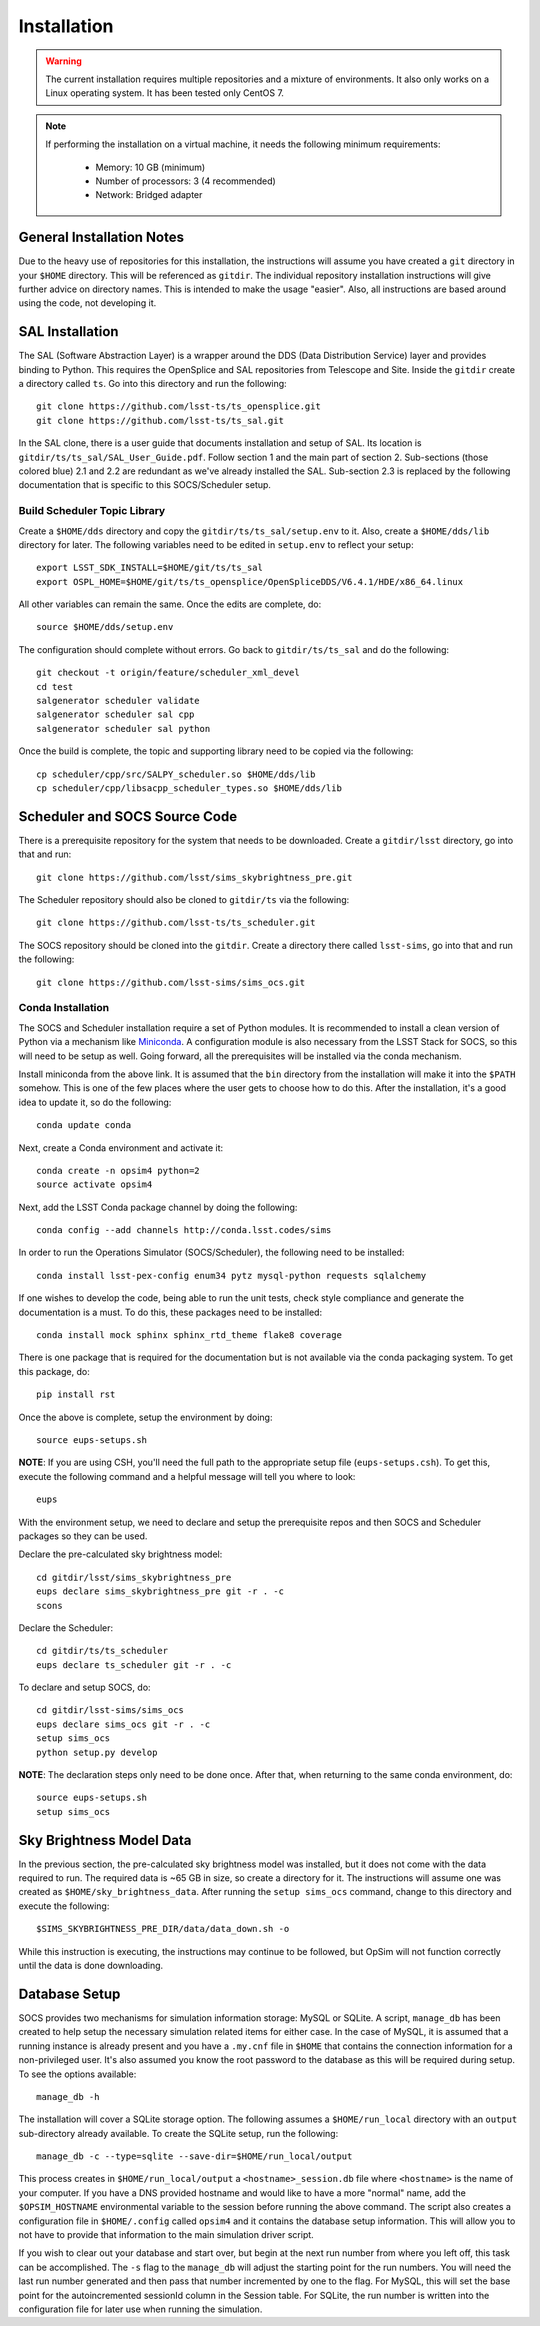 ============
Installation
============

.. warning::

	The current installation requires multiple repositories and a mixture of environments. It also only works on a Linux operating system. It has been tested only CentOS 7.

.. note::

	If performing the installation on a virtual machine, it needs the following minimum requirements:

		* Memory: 10 GB (minimum)
		* Number of processors: 3 (4 recommended)
		* Network: Bridged adapter

General Installation Notes
--------------------------

Due to the heavy use of repositories for this installation, the instructions will assume you have created a ``git`` directory in your ``$HOME`` directory. This will be referenced as ``gitdir``. The individual repository installation instructions will give further advice on directory names. This is intended to make the usage "easier". Also, all instructions are based around using the code, not developing it.

SAL Installation
----------------

The SAL (Software Abstraction Layer) is a wrapper around the DDS (Data Distribution Service) layer and provides binding to Python. This requires the OpenSplice and SAL repositories from Telescope and Site. Inside the ``gitdir`` create a directory called ``ts``. Go into this directory and run the following::

	git clone https://github.com/lsst-ts/ts_opensplice.git
	git clone https://github.com/lsst-ts/ts_sal.git

In the SAL clone, there is a user guide that documents installation and setup of SAL. Its location is ``gitdir/ts/ts_sal/SAL_User_Guide.pdf``. Follow section 1 and the main part of section 2. Sub-sections (those colored blue) 2.1 and 2.2 are redundant as we've already installed the SAL. Sub-section 2.3 is replaced by the following documentation that is specific to this SOCS/Scheduler setup.

Build Scheduler Topic Library
~~~~~~~~~~~~~~~~~~~~~~~~~~~~~

Create a ``$HOME/dds`` directory and copy the ``gitdir/ts/ts_sal/setup.env`` to it. Also, create a ``$HOME/dds/lib`` directory for later. The following variables need to be edited in ``setup.env`` to reflect your setup::

	export LSST_SDK_INSTALL=$HOME/git/ts/ts_sal
	export OSPL_HOME=$HOME/git/ts/ts_opensplice/OpenSpliceDDS/V6.4.1/HDE/x86_64.linux

All other variables can remain the same. Once the edits are complete, do::

	source $HOME/dds/setup.env

The configuration should complete without errors. Go back to ``gitdir/ts/ts_sal`` and do the following::

	git checkout -t origin/feature/scheduler_xml_devel
	cd test
	salgenerator scheduler validate
	salgenerator scheduler sal cpp
	salgenerator scheduler sal python

Once the build is complete, the topic and supporting library need to be copied via the following::

	cp scheduler/cpp/src/SALPY_scheduler.so $HOME/dds/lib
	cp scheduler/cpp/libsacpp_scheduler_types.so $HOME/dds/lib

Scheduler and SOCS Source Code
------------------------------

There is a prerequisite repository for the system that needs to be downloaded. Create a ``gitdir/lsst`` directory, go into that and run::

	git clone https://github.com/lsst/sims_skybrightness_pre.git

The Scheduler repository should also be cloned to ``gitdir/ts`` via the following::

	git clone https://github.com/lsst-ts/ts_scheduler.git

The SOCS repository should be cloned into the ``gitdir``. Create a directory there called ``lsst-sims``, go into that and run the following::

	git clone https://github.com/lsst-sims/sims_ocs.git

Conda Installation
~~~~~~~~~~~~~~~~~~

The SOCS and Scheduler installation require a set of Python modules. It is recommended to install a clean version of Python via a mechanism like 
`Miniconda <http://conda.pydata.org/miniconda.html>`_. A configuration module is also necessary from the LSST Stack for SOCS, so this will need to be setup as well. Going forward, all the prerequisites will be installed via the conda mechanism.

Install miniconda from the above link. It is assumed that the ``bin`` directory from the installation will make it into the ``$PATH`` somehow. This is one of the few places where the user gets to choose how to do this. After the installation, it's a good idea to update it, so do the following::

	conda update conda

Next, create a Conda environment and activate it::

	conda create -n opsim4 python=2
	source activate opsim4

Next, add the LSST Conda package channel by doing the following::

    conda config --add channels http://conda.lsst.codes/sims

In order to run the Operations Simulator (SOCS/Scheduler), the following need to be installed::

	conda install lsst-pex-config enum34 pytz mysql-python requests sqlalchemy

If one wishes to develop the code, being able to run the unit tests, check style compliance and generate the documentation is a must. To do this, these packages need to be installed::

	conda install mock sphinx sphinx_rtd_theme flake8 coverage

There is one package that is required for the documentation but is not available via the conda packaging system. To get this package, do::

	pip install rst

Once the above is complete, setup the environment by doing::

	source eups-setups.sh

**NOTE**: If you are using CSH, you'll need the full path to the appropriate setup file (``eups-setups.csh``). To get this, execute the following command and a helpful message will tell you where to look::

	eups

With the environment setup, we need to declare and setup the prerequisite repos and then SOCS and Scheduler packages so they can be used. 

Declare the pre-calculated sky brightness model::

	cd gitdir/lsst/sims_skybrightness_pre
	eups declare sims_skybrightness_pre git -r . -c
	scons

Declare the Scheduler::

	cd gitdir/ts/ts_scheduler
	eups declare ts_scheduler git -r . -c

To declare and setup SOCS, do::

	cd gitdir/lsst-sims/sims_ocs
	eups declare sims_ocs git -r . -c
	setup sims_ocs
	python setup.py develop

**NOTE**: The declaration steps only need to be done once. After that, when returning to the same conda environment, do::

	source eups-setups.sh
	setup sims_ocs


Sky Brightness Model Data
-------------------------

In the previous section, the pre-calculated sky brightness model was installed, but it does not come with the data required to run. The required data is ~65 GB in size, so create a directory for it. The instructions will assume one was created as ``$HOME/sky_brightness_data``. After running the ``setup sims_ocs`` command, change to this directory and execute the following::

	$SIMS_SKYBRIGHTNESS_PRE_DIR/data/data_down.sh -o 

While this instruction is executing, the instructions may continue to be followed, but OpSim will not function correctly until the data is done downloading.

.. _installation-database:

Database Setup
--------------

SOCS provides two mechanisms for simulation information storage: MySQL or SQLite. A script, ``manage_db`` has been created to help setup the necessary simulation related items for either case. In the case of MySQL, it is assumed that a running instance is already present and you have a ``.my.cnf`` file in ``$HOME`` that contains the connection information for a non-privileged user. It's also assumed you know the root password to the database as this will be required during setup. To see the options available::

	manage_db -h

The installation will cover a SQLite storage option. The following assumes a ``$HOME/run_local`` directory with an ``output`` sub-directory already available. To create the SQLite setup, run the following::

	manage_db -c --type=sqlite --save-dir=$HOME/run_local/output

This process creates in ``$HOME/run_local/output`` a ``<hostname>_session.db`` file where ``<hostname>`` is the name of your computer. If you have a DNS provided hostname and would like to have a more "normal" name, add the ``$OPSIM_HOSTNAME`` environmental variable to the session before running the above command. The script also creates a configuration file in ``$HOME/.config`` called ``opsim4`` and it contains the database setup information. This will allow you to not have to provide that information to the main simulation driver script.

If you wish to clear out your database and start over, but begin at the next run number from 
where you left off, this task can be accomplished. The ``-s`` flag to the ``manage_db`` will adjust the starting point for the run numbers. You will need the last run number generated and then pass that number incremented by one to the flag. For MySQL, this will set the base point for the autoincremented sessionId column in the Session table. For SQLite, the run number is written into the configuration file for later use when running the simulation.